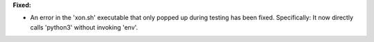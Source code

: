 **Fixed:**

* An error in the 'xon.sh' executable that only popped up during testing has
  been fixed.  Specifically: It now directly calls 'python3' without invoking
  'env'.

